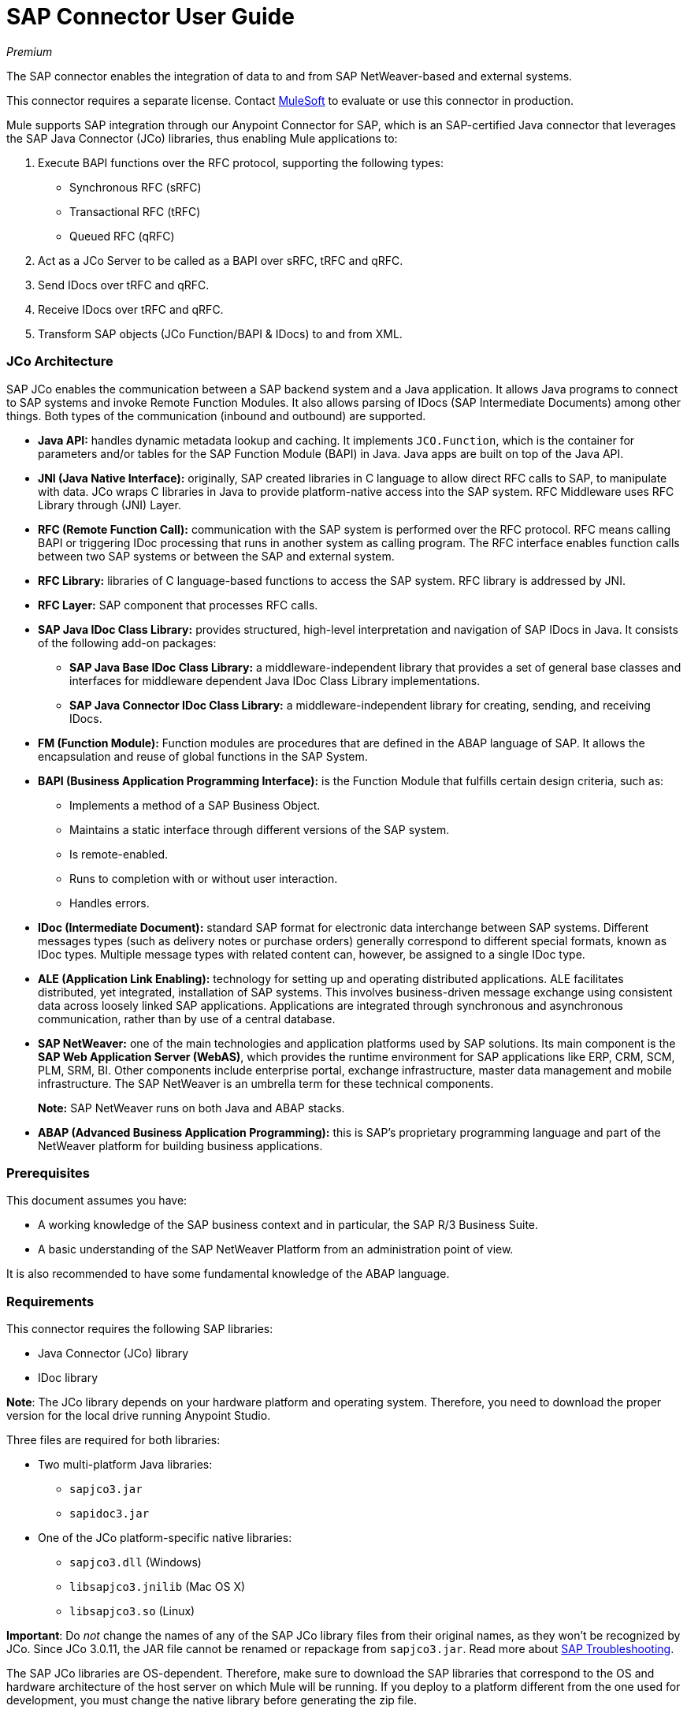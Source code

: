 = SAP Connector User Guide
:keywords: anypoint studio, esb, connector, endpoint, sap
:imagesdir: ./_images

_Premium_

The SAP connector enables the integration of data to and from SAP NetWeaver-based and external systems.

This connector requires a separate license. Contact mailto:sales@mulesoft.com[MuleSoft] to evaluate or use this connector in production.

Mule  supports SAP integration through our Anypoint Connector for SAP, which is an SAP-certified Java connector that leverages the SAP Java Connector (JCo) libraries, thus enabling Mule applications to:

1. Execute BAPI functions over the RFC protocol, supporting the following types:
    * Synchronous RFC (sRFC)
    * Transactional RFC (tRFC)
    * Queued RFC (qRFC)

2. Act as a JCo Server to be called as a BAPI over sRFC, tRFC and qRFC.

3. Send IDocs over tRFC and qRFC.

4. Receive IDocs over tRFC and qRFC.

5. Transform SAP objects (JCo Function/BAPI & IDocs) to and from XML.

=== JCo Architecture

SAP JCo enables the communication between a SAP backend system and a Java application. It allows Java programs to connect to SAP systems and invoke Remote Function Modules. It also allows parsing of IDocs (SAP Intermediate Documents) among other things. Both types of the communication (inbound and outbound) are supported.

*	*Java API:* handles dynamic metadata lookup and caching. It implements `JCO.Function`, which is the container for parameters and/or tables for the SAP Function Module (BAPI) in Java. Java apps are built on top of the Java API.

*	*JNI (Java Native Interface):* originally, SAP created libraries in C language to allow direct RFC calls to SAP, to manipulate with data. JCo wraps C libraries in Java to provide platform-native access into the SAP system. RFC Middleware uses RFC Library through (JNI) Layer.

*   *RFC (Remote Function Call):* communication with the SAP system is performed over the RFC protocol. RFC means calling BAPI or triggering IDoc processing that runs in another system as calling program. The RFC interface enables function calls between two SAP systems or between the SAP and external system.

*	*RFC Library:* libraries of C language-based functions to access the SAP system. RFC library is addressed by JNI.

* *RFC Layer:* SAP component that processes RFC calls.

*	*SAP Java IDoc Class Library:* provides structured, high-level interpretation and navigation of SAP IDocs in Java. It consists of the following add-on packages:
    - *SAP Java Base IDoc Class Library:* a middleware-independent library that provides a set of general base classes and interfaces for middleware dependent Java IDoc Class Library implementations.
    - *SAP Java Connector IDoc Class Library:* a middleware-independent library for creating, sending, and receiving IDocs.

*	*FM (Function Module):* Function modules are procedures that are defined in the ABAP language of SAP. It allows the encapsulation and reuse of global functions in the SAP System.

*	*BAPI (Business Application Programming Interface):* is the Function Module that fulfills certain design criteria, such as:
    - Implements a method of a SAP Business Object.
    - Maintains a static interface through different versions of the SAP system.
    - Is remote-enabled.
    - Runs to completion with or without user interaction.
    - Handles errors.

*	*IDoc (Intermediate Document):* standard SAP format for electronic data interchange between SAP systems. Different messages types (such as delivery notes or purchase orders) generally correspond to different special formats, known as IDoc types. Multiple message types with related content can, however, be assigned to a single IDoc type.

*	*ALE (Application Link Enabling):* technology for setting up and operating distributed applications. ALE facilitates distributed, yet integrated, installation of SAP systems. This involves business-driven message exchange using consistent data across loosely linked SAP applications. Applications are integrated through synchronous and asynchronous communication, rather than by use of a central database.

* *SAP NetWeaver:* one of the main technologies and application platforms used by SAP solutions. Its main component is the *SAP Web Application Server (WebAS)*, which provides the runtime environment for SAP applications like ERP, CRM, SCM, PLM, SRM, BI. Other components include enterprise portal, exchange infrastructure, master data management and mobile infrastructure. The SAP NetWeaver is an umbrella term for these technical components.
+
*Note:* SAP NetWeaver runs on both Java and ABAP stacks.

* *ABAP (Advanced Business Application Programming):* this is SAP's proprietary programming language and part of the NetWeaver platform for building business applications.

[[prerequisites]]
=== Prerequisites

This document assumes you have:

* A working knowledge of the SAP business context and in particular, the SAP R/3 Business Suite.
* A basic understanding of the SAP NetWeaver Platform from an administration point of view.

It is also recommended to have some fundamental knowledge of the ABAP language.

[[requirements]]
=== Requirements

This connector requires the following SAP libraries:

* Java Connector (JCo) library
* IDoc library

*Note*: The JCo library depends on your hardware platform and operating system. Therefore, you need to download the proper version for the local drive running Anypoint Studio.

Three files are required for both libraries:

* Two multi-platform Java libraries:

    - `sapjco3.jar`
    - `sapidoc3.jar`

* One of the JCo platform-specific native libraries:

    - `sapjco3.dll` (Windows)
    - `libsapjco3.jnilib` (Mac OS X)
    - `libsapjco3.so` (Linux)


*Important*: Do _not_ change the names of any of the SAP JCo library files from their original names, as they won’t be recognized by JCo. Since JCo 3.0.11, the JAR file cannot be renamed or repackage from `sapjco3.jar`. Read more about link:/mule-user-guide/v/3.7/sap-connector-troubleshooting[SAP Troubleshooting].

The SAP JCo libraries are OS-dependent. Therefore, make sure to download the SAP libraries that correspond to the OS and hardware architecture of the host server on which Mule will be running. If you deploy to a platform different from the one used for development, you must change the native library before generating  the zip file.

[[dependencies]]
=== Dependencies

Four versions of the SAP connector have been released:

[%header%autowidth.spread]
|===
|SAP Connector Version|Compatible Mule Version
|`1.x`|`3.0 / 3.1 / 3.2`
|`2.0.x`|`3.3 / 3.4`
|`2.1.x`|`3.3 / 3.4`
|`2.2.x`|`3.5 / 3.6 / 3.7`
|===

*Note*: Stateful transactions, involving multiple outbound endpoints, only work from Mule 3.3 and up, by setting the transactional scope. Read more about link:/mule-user-guide/v/3.7/sap-connector-advanced-features#transactions[SAP Transactions].

Every SAP customer/partner has access to the SAP Service Market Place (SMP). Here, you can download both these files as well as the NetWeaver RFC Library and other connectors.

[[compatibility-matrix]]
=== Compatibility Matrix

The SAP connector is compatible with any SAP NetWeaver-based system and supports SAP R/3 systems from release 3.11 and later.

[%header%autowidth.spread]
|===
|SAP Connector Version |JCo Library Version |IDoc Library Version
|`1.x` 2+|`3.0.7 and 3.0.9`
|`2.0.x and 2.1.x` 2+|`3.0.7 and 3.0.9`
|`2.1.2` 2+|`3.0.7 / 3.0.9 / 3.0.10`
|`2.2.2` 2+|`3.0.7 / 3.0.9 / 3.0.10`
|`2.2.3` 2+|`3.0.7 / 3.0.9 / 3.0.10`
|`2.2.5` |`3.0.11 / 3.0.13` |`Up to 3.0.11`
|`2.2.6` |`3.0.11 / 3.0.13` |`Up to 3.0.12`
|`2.2.7` |`3.0.11 / 3.0.13` |`Up to 3.0.12`
|===

*Note*: With the exception of SAP 2.2.5, which is incompatible with IDoc 3.0.12, the rest of the JCo and IDoc libraries displayed in the above matrix have been tested with the connector. Note that there may be other SAP-compatible versions, which are not listed above.

[[install-and-config]]
== Installing and Configuring

The SAP connector comes bundled with Anypoint Studio. Typically, the latest version of Studio comes with the latest version of SAP. If you require another version of the connector in Anypoint Studio or must re-install it, follow the instructions in link:/getting-started/anypoint-exchange#installing-a-connector-from-anypoint-exchange[Installing a Connector from Anypoint Exchange].

[[install]]
=== Installing

The SAP connector needs JCo libraries to operate. The current section explains how to set up Mule ESB so that you can use the SAP connector in your Mule applications.

This procedure assumes that you already have a Mule instance installed on your host machine. If not, follow the instructions for link:/mule-user-guide/v/3.5/downloading-and-starting-mule-esb[Downloading and Starting Mule ESB].

*Note*: Throughout this document, we use `$MULE_HOME` to refer to the directory where Mule is installed.

. Download the SAP JCo and IDoc libraries from the link:https://service.sap.com/connectors[SAP Service Marketplace (SMP)]. To do so, you will need a `SAP User ID` (also called `S-User ID`).
Once you have those libraries, head over to the SAP Java Connector section of the SMP. Files are available at the Tools & Services subsection of the SMP.
+
*Note*: For further details, read the SAP Note: link:https://service.sap.com/sap/support/notes/1077727[SAP JCo 3.0 Release And Support Strategy].

. Make sure that the SAP JARs are available to your Mule application and/or Mule ESB instance. JCo relies on a native library, which requires additional installation steps.

*Note*: If you plan to use SAP as an Inbound Endpoint (i.e. Mule will be called as a BAPI or will receive IDocs), you must perform additional configurations within the services file at the OS level. A detailed explanation of the requirements can be found at link:/mule-user-guide/v/3.7/sap-connector-advanced-features#server-services-configuration[SAP JCo Server Services Configuration].


==== Adding the SAP Connector to the Classpath

Specifying the location of the SAP connector in your system `classpath` enables you to run/debug your project locally and to create custom Java code in your project that uses the classes.

The first time you try to add any of the SAP components to your Mule configuration file, the SAP dependencies that match the version of the project ESB runtime get added automatically. In case there is more than one SAP transport dependency for the ESB runtime configured in the project, then you will be prompted to select the one you want to use.

[.center.text-center]
image:sap-multiple-versions.png[width="scaledwidth="60%",SAP Connector Version]

To add the SAP connector manually to the classpath, complete the following steps:

. Right-click the top of the project in the Package Explorer panel.
. Select *Build Path > Add Libraries ...*
. Select the library type *Anypoint Connectors Dependencies* and click *Next*.
. On the *Extensions Classpath* list, check the SAP extension.

[.center.text-center]
image:sap-add-library.png[sap-add-library]

[[config]]
=== Configuring

To use the SAP connector in your Mule application, you must first configure a global SAP element. Read more about link:/mule-user-guide/v/3.7/global-elements[Global Elements].

[[config-global]]
==== Setting up the Global Configuration

The SAP connector object holds the configuration properties that allow you to connect to the SAP server. When an SAP connector is defined as a *Global Element* all SAP endpoints use its connection parameters; otherwise each SAP endpoint uses its own connection parameters to connect to the SAP server.

To create an SAP connector, complete the following steps:

. Click the *Global Elements* tab below the *Message Flow* canvas.
. Click *Create*, then click the arrow icon to the left of *Connector Configuration*.
. Select *SAP* from the drop-down list of available connectors, then click *OK*.
. In the *Global Elements Properties* pane, enter the required parameters for defining an SAP connection, which your SAP system administrator should supply.

The *SAP Global Element Configuration* allows you to define connection properties as well as to easily add the required SAP dependencies to your project.

For ease of use, the SAP connector only shows the most common properties as connector parameters. To configure a property that is not listed in the Properties panel, consult the <<Extended Properties>> section.

[.center.text-center]
image:sap-global-element.png[SAP Global Element]

The minimum required attributes you must define are:

[%header%autowidth.spread]
|===
|Field |Description
|*Name*| The name of the connector used by the SAP endpoints in your project.
|*DataSense*| Enable (or disable) the DataSense feature by selecting the checkbox.
|*AS Host*| The URL or IP address of the SAP system.
|*User* | Username of an authorized SAP user.
|*Password*| Password credential of an authorized SAP user.
|*SAP System Number*| System number used to connect to the SAP system.
|*SAP Client*| The SAP client ID (usually a number) used to connect to the SAP system.
|*Login Language*| The language to use for the SAP connection. For example, `EN` for English.
|===

An in-depth explanation of these properties can be found in the <<Configurable Properties>> section.

[TIP]
As a best practice, use property placeholder syntax to load the credentials in a more simple and reusable way. Read more about property placeholders at link:/mule-user-guide/v/3.7/configuring-properties[Configuring Properties].

Finally, click the *Test Connection* button to verify that the connection to the SAP instance is "alive". If it is, you should  receive a _Connection Successful_ message.

[.center.text-center]
image:sap-test-connection.png[SAP Test Connection]

[.center.text-center]
image:sap-test-connection-success.png[SAP Test Connection Success]

[[config-libs]]
==== Adding the SAP Libraries

As explained in the <<Requirements>> section, the SAP connector requires the platform-dependent SAP JCo Native library as well as the multi-platform JCo and IDoc libraries.

Perform the following steps for each of the required libraries:

. Click the *Add File* button.
. *Navigate* to the location of the file and select it.
. Make sure a *green tick* appears next to the loaded library.

[.center.text-center]
image:sap-libs-ok.png[SAP Required Dependencies]

The SAP libraries will be automatically added to the project's `classpath`.

*IMPORTANT:* If you are adding the JCo libraries and configuring the classpath manually using a version of SAP JCo later than SAP JCo 3.0.11, the `sapjco3.jar` and the corresponding native library must be in different directories for Datasense to work.

[[config-extended-props]]
==== Extended Properties

To define extended properties for the SAP global connector, complete the following steps:

. Navigate to the *Advanced* tab on the *Global Elements Properties* pane.
. Locate the *Extended Properties* section at the bottom of the window.
. Click the plus icon next to the *Extended Properties* drop-down menu to define additional configuration properties.

[.center.text-center]
image:sap-global-element-advanced.png["scaledwidth="65%", SAP Extended Properties]

You can provide additional configuration properties by defining a *Spring bean* global element representing a *Map* (`java.util.Map`) instance. This can be used to configure SCN (Secure Connections) or advanced pooling capabilities, among other properties.

*Important*: For this to work you must set the property name, as defined by SAP, in your configuration. Check link:/mule-user-guide/v/3.7/sap-connector-advanced-features#jco-extended-properties[SAP JCo Extended Properties] for the complete list of properties.

[[upgrading]]
=== Upgrading from an Older Version

The SAP Connector can be updated via the integrated Update function within Mule Studio.

[[using-the-connector]]
== Using the Connector

[[syntax]]
=== Syntax

*Connector syntax*

[source, xml, linenums]
----
<sap:connector name="SapConnector" jcoClient="${sap.jcoClient}" jcoUser="${sap.jcoUser}"
    jcoPasswd="${sap.jcoPasswd}" jcoLang="${sap.jcoLang}" jcoAsHost="${sap.jcoAsHost}"
    jcoSysnr="${sap.jcoSysnr}" jcoTrace="${sap.jcoTrace}"
    jcoPoolCapacity="${sap.jcoPoolCapacity}" jcoPeakLimit="${sap.jcoPeakLimit}"/>
----

*Endpoint syntax*

[source, xml, linenums]
----
<!-- inbound -->
<sap:inbound-endpoint name="idocServer" type="idoc" rfcType="trfc"
     jcoConnectionCount="5" jcoGwHost="${sap.jcoGwHost}" jcoProgramId="${sap.jcoProgramId}"
     jcoGwService="${sap.jcoGwService}" exchange-pattern="one-way"/>
----

[source, xml, linenums]
----
<!-- outbound -->
<sap:outbound-endpoint name="idocSender" type="idoc" connector-ref="SapConnector"
     exchange-pattern="request-response"/>
----

[[configurable-properties]]
=== Configurable Properties

The `<sap:connector/>` element allows the configuration of JCo connection parameters that can be shared among `<sap:inbound-endpoint/>` and `<sap:outbound-endpoint/>` in the same application.

[[connector-properties]]
==== Connector Properties

[%header,cols="25,20,50,^15"]
|===
|Field | XML Attribute |Description |Default Value
|*Display Name* |`name` |The reference name of the connector used internally by Mule configuration. |
|*User* |`jcoUser` |The username for password-based authentication. |
|*Password* |`jcoPasswd` |The password used for password-based authentication. |
|*SAP Client* |`jcoClient` |The SAP client, which is equally important as the user/pass credentials. This is usually a number. For example, 100. |
|*Login Language* |`jcoLang` |The language to use for login dialogs. If not defined, the default user language is used. |`en`
|*AS Host* |`jcoAsHost` |The SAP application server host (either IP address or server name can be specified). |
|*SAP System Number* |`jcoSysnr` |The SAP system number. |
|*JCo Trace* |`jcoTrace` |Enable/disable RFC trace. |`false`
|*JCo Trace to Mule Log* |`jcoTraceToLog` |If `jcoTraceToLog` is `true` then JCo trace will be redirected to Mule ESB log files. If this attribute is set, it will override the java startup environment property `-Djco.trace_path=<PATH>`. Because of JCo libraries limitations, this attribute has to be configured at class loader level, so if configured it will be applied to all SAP connections at class loader level. `jcoTrace` should be enabled for this parameter to work. |`false`
|*Pool Capacity* |`jcoPoolCapacity` |The maximum number of idle connections kept open by the destination. No connection pooling takes place when the value is 0. |`5`
|*Peak Limit* |`jcoPeakLimit` |The maximum number of active connections that can be created for a destination simultaneously |`10`
|*Extended Properties* |`jcoClientExtendedProperties-ref` |A reference to `java.util.Map` containing additional JCo connection parameters. Additional information and a complete list of parameters can be found link:/mule-user-guide/v/3.7/sap-jco-extended-properties[here]. |
|*Disable Function Template Cache* |`disableFunctionTemplateCache` |A boolean representing whether function templates should be cached or not. Disabling the cache is only recommended for really special cases (for example during development) as disabling will affect performance. Each function (BAPI) call will require two hits to the SAP server. |`false`
|===

[[inbound-endpoint-properties]]
==== Inbound Endpoint Properties

[%header,cols="25,20,50,15"]
|===
|Field |XML Attribute |Description |Default Value
|*Display Name* |`name` |The reference name of the endpoint used internally by Mule configuration. |
|*Exchange Pattern* |`exchange-pattern` |The available options are request-response and one-way. |
|*Address* |`address` |The standard way to provide endpoint properties. | For more information see link:/mule-user-guide/v/3.7/sap-connector-advanced-features#endpoint-address[Endpoint Address]. 
|*Type* |`type` |The type of SAP object this endpoint will process (i.e., *function* or *idoc*). Starting in 2.1.0 *function-metadata* and *idoc-metadata* can be used to retrieve XML structure for a given BAPI or IDoc. |`function`
|*RFC Type* |`rfcType` |The type of RFC the endpoint uses to receive a function or IDoc. The available options are *srfc* (which is *sync* with *no TID handler*), *trfc* and *qrfc* (both of which are *async*, with a *TID handler*). |`srfc`
|*Queue Name* |`queueName` |If the RFC type is `qrfc`, then this is the name of the queue. |
|*Function Name* |`functionName` |If the type is `function` then this is the name of the BAPI function that  executes. When a metadata type is selected then this attribute holds the name of the BAPI or IDoc whose metadata should be retrieved. |
|*XML Version* |`xmlVersion` |When `type` is one of the two metadata types, then this indicates the version of the XML to generate (There are two possible XML versions for functions) |`2`
|*Output XML* |`outputXml` |Whether the endpoint should set the payload to be the XML representation (String) of the SAP Object (Function or IDoc) or the SapObject wrapper itself. Setting this flag to 'true' removes the need for the *SAP Object to XML* transformer. |`false`
|*Gateway Host* |`jcoGwHost` |The gateway host on which the server should be registered.|
|*Gateway Service* |`jcoGwService` |The gateway service, i.e. the port, on which registration is performed.|
|*Program ID* |`jcoProgramId` |The program ID with which the registration is performed.|
|*Connection Count* |`jcoConnectionCount` |The number of connections that should be registered at the gateway. |`2`
|*Pool Capacity* |`jcoPoolCapacity` |The maximum number of idle connections kept open by the destination. No connection pooling takes place when the value is 0. |`5`
|*Peak Limit* |`jcoPeakLimit` |The maximum number of active connections that can be created for a destination simultaneously |`10`
|*TID Store* a| `<sap:default-in-memory-tid-store />`, `<sap:mule-object-store-tid-store-ref/>` | Configuration for the link:/mule-user-guide/v/3.7/sap-connector-advanced-features#tid-handler[TID Handler]. |
|*Extended Server Properties* |`jcoServerExtendedProperties-ref` |A reference to `java.util.Map`, which contains additional JCo connection parameters. If necessary, consult the link:/mule-user-guide/v/3.7/sap-connector-advanced-features#jco-server-properties[complete list of server parameters]. |
|===

[[outbound-endpoint-properties]]
==== Outbound Endpoint Properties

[%header,cols="25,20,50,15"]
|===
|Field |XML Attribute |Description |Default Value
|*Display Name* |`name` |The reference name of the endpoint used internally by Mule configuration. |
|*Exchange Pattern* |`exchange-pattern` |The available options are *request-response* and *one-way*. |
|*Address* |`address` |The standard way to provide endpoint properties. |For more information check link:/mule-user-guide/v/3.7/sap-connector-advanced-features#endpoint-address[Endpoint Address]. 
|*Type* |`type` |The type of SAP object this endpoint will process (i.e., *function* or *idoc*). Starting in 2.1.0 *function-metadata* and *idoc-metadata* can be used to retrieve XML structure for a given BAPI or IDoc. |`function`
|*RFC Type* |`rfcType` |The type of RFC the endpoint uses to receive a function or IDoc. The available options are *srfc* (which is *sync* with *no TID handler*), *trfc* and *qrfc* (both of which are *async*, with a *TID handler*). |`srfc`
|*Queue Name* |`queueName` |If the RFC type is `qrfc`, then this is the name of the queue. |
|*Function Name* |`functionName` |If the type is `function`, then this is the name of the BAPI function that  executes. When a metadata type is selected, this attribute holds the name of the BAPI or IDoc whose metadata should be retrieved. |
|*XML Version* |`xmlVersion` |When `type` is one of the two metadata types, then this indicates the version of the XML to generate (There are two possible XML versions for functions) |`2`
|*Output XML* |`outputXml` |Whether the endpoint should set the payload to be the XML representation (String) of the SAP Object (Function or IDoc) or the SapObject wrapper itself. Setting this flag to 'true' removes the need for the *SAP Object to XML* transformer. |`false`
|*Evaluate Function Response* |`evaluateFunctionResponse` |When the type is `function`, a `true` flag (box checked) indicates that the SAP transport should evaluate the function response and throw an exception when an error occurs in SAP. When this flag is set to `false` (box unchecked), the SAP transport does not throw an exception when an error occurs, and the user is responsible for parsing the function response. |`false`
|*Is BAPI Transaction* |`bapiTransaction` |When checked, either *BAPI_TRANSACTION_COMMIT* or *BAPI_TRANSACTION_ROLLBACK* is called at the end of the transaction, depending on the result of that transaction. |`false`
|*Definition File* |`definitionFile` |The path to the template definition file of either the function to be executed or the IDoc to be sent. |
|*IDoc Version* |`idocVersion` |When the type is `idoc`, this version is used when sending the IDoc. Values for the IDoc version correspond to *IDOC_VERSION_xxxx* constants in `com.sap.conn.idoc.IDocFactory`.|
|*Extended Client Properties* |`jcoClientExtendedProperties-ref` |A reference to `java.util.Map`, which contains additional JCo connection parameters. If necessary, consult the link:/mule-user-guide/v/3.7/sap-connector-advanced-features#jco-client-properties[complete list of client parameters]. |
|===

[[idoc-versions]]
==== IDoc Versions

[%header%autowidth.spread]
|===
|Value |Description
|`0` |`IDOC_VERSION_DEFAULT`
|`2` |`IDOC_VERSION_2`
|`3` |`IDOC_VERSION_3`
|`8` |`IDOC_VERSION_QUEUED`
|===

[[sap-transformers]]
=== SAP Transformers

The SAP endpoints receive and transmit SAP objects, which must be transformed to and from XML within your Mule flow. MuleSoft bundles three SAP transformers specifically designed to handle such transformation:

* SAP Object to XML
* XML to SAP Function (BAPI)
* XML to SAP IDoc

These are available in the *Transformers* group on the Studio Palette. Typing "sap" in the filter input textbox above the palette should display both the SAP Connector and the SAP Transformers:

[.center.text-center]
image:sap-transformers.png[SAP Transformers]

Click and drag the *SAP Object to XML* transformer _after_ an SAP inbound endpoint (or a SAP outbound endpoint if the endpoint is a function and expects a response).

*Note*: With the option to enable DataSense on the SAP endpoint came a new attribute,`outputXml`. The default value, `false`, ensures that the output produced by the endpoint is XML instead of a Java object. However, if you set this value to `true` in order to output a Java Object, avoid the subsequent use of an *SAP Object to XML* transformer.

Click and drag the *XML to SAP Function (BAPI)* or the *XML to SAP IDoc* transformers _before_ your SAP outbound endpoint within your Mule application flow.

*Note*: Since version 2.2.2 of the SAP connector (released with Mule ESB 3.5.0) use of explicit transformers is no longer required. The input to the outbound endpoint can be both the SAP Object created by the *XML to SAP Function (BAPI)* or the *XML to SAP IDoc* as well as any type (String, byte[] or InputStream) that represents the XML document. To avoid using the *SAP Object to XML* you can now use the `outputXML` attribute set to `true` at the endpoint level (works for both inbound and outbound SAP endpoints).


[[xml-definitions]]
=== XML Definitions

All SAP objects (BAPIs and IDocs) can be represented as XML documents for ease of use. IDocs are already XML documents by nature and the schema can be obtained with SAP transaction **WE60**.

The SAP connector bundles <<SAP Transformers>> that convert the XML documents exchanged between the endpoints and SAP into the corresponding SAP objects ready to be handled by the endpoints.

*Note*: With DataSense support, the recommended way to generate the XML definitions is using link:/mule-user-guide/v/3.7/dataweave[DataWeave]. However, if you are using a Mule 3.3 application, see  link:/anypoint-studio/v/5/datamapper-user-guide-and-reference[DataMapper].

For BAPIs, the SAP Connector offers two different proprietary formats: Version 1 and Version 2, the latter being the best option to use with both DataWeave and DataMapper.

*Note*: XML version 2 is available from SAP Connector 2.1.0 onwards.

[[jco-function]]
==== JCo Function

A JCo Function (BAPI) can be represented by the following XML document structure:

* *Import*: Contains input values (arguments) when executing a BAPI/Function.
* *Export*: Contains output values after executing a BAPI/function.
* *Changing*: Contains changing values that can be sent and/or received when executing BAPIs/functions.
* *Tables*: Contains tables whose values can be used for input and output.
* *Exceptions*: When retrieving the BAPI metadata, contains all the exceptions the BAPI can throw. When sending the response back to SAP in the inbound endpoint, if an ABAP exception should be return, then it should be sent in an *exception* element child of this one.

==== BAPI XML Structure

[source, xml, linenums]
----
<?xml version="1.0" encoding="UTF-8"?>
<jco name="BAPI_NAME" version="1.0">
    <import>
        <!-- Fields / Structures / Tables -->
    </import>
    <export>
        <!-- Fields / Structures / Tables -->
    </export>
    <changing>
        <!-- Fields / Structures / Tables -->
    </changing>
    <tables>
        <!-- Tables -->
    </tables>
    <exceptions>
        <exception/>
    </exceptions>
</jco>
----

Each of the main records (import, export and changing) support fields, structures and/or tables:

* *Structure*: Contains fields, tables and/or inner structures
* *Table*: Contains a list of rows
* *Table Row*: Contains fields, structures and/or inner tables
* *Field*: Is the element that contains an actual value

Fields, which are the only attribute that holds values, allow since version 1.4.1 and 2.1.0 a special attribute name trim which holds a boolean value indicating whether the value of the field should be trimmed (remove leading and trailing space characters) or not. The default behavior is to trim the value (`trim="true"`).

[source, xml, linenums]
----
<jco name="BAPI_NAME" version="1.0">
    <import>
        <field name="ATTR-1">   VAL-1 </value> <!-- Trims ==> "VAL-1" -->
        <field name="ATTR-2" trim="false">  VAL-2  </value> <!-- No trim ==> "  VAL-2  " -->
        <field name="ATTR-3" trim="true"> VAL-3</value> <!-- Trims  ==> "VAL-3" -->
    </import>
    ...
</jco>
----

*Note*: The trim attribute is valid in all XML versions. The example above uses XML version 1.

Exceptions are represented the same way in all XML versions as well. The result of a metadata retrieval method shows a list of exceptions a function module (BAPI) can throw is shown.

[source, xml, linenums]
----
<jco>
    ...
    <exceptions>
        <exception key="EXCEPTION_1" messageClass="" messageNumber="" messageType="">Message 1</exception>
        <exception key="EXCEPTION_2" messageClass="" messageNumber="" messageType="">Message 2</exception>
        <exception key="EXCEPTION_3" messageClass="" messageNumber="" messageType="">Message 3</exception>
        <exception key="EXCEPTION_4" messageClass="" messageNumber="" messageType="">Message 4</exception>
    </exceptions>
</jco>
----

The exception element is also used when an ABAP exception needs to be returned to SAP by the inbound endpoint. In this case _only one_ exception should be present. If more than one exception is returned, then the first one will be thrown and the rest will be ignored.

There are two constructors for the ABAP exception and the XML varies depending on which one you want to call:

* `new AbapException(String key, String message)`
+
[source, xml, linenums]
----
<jco>
    ...
    <exceptions>
        <exception key="EXCEPTION_1">Message 1</exception>
    </exceptions>
</jco>
----

* `new AbapException(String key, String messageClass, char messageType, String messageNumber, String[] messageParameters)`
+
[source, xml, linenums]
----
<jco>
    ...
    <exceptions>
        <exception key="EXCEPTION_2" messageClass="THE_MESSAGE_CLASS" messageNumber="1000" messageType="E">
            <param>Param 1</param>
            <param>Param 2</param>
            <!-- Max 4 params -->
        </exception>
    </exceptions>
</jco>
----

=== Retrieving the XML Template for a Function Module

You can use the SAP outbound endpoint with type `function-metadata` to retrieve the XML template for a given function module (BAPI):
[source, xml, linenums]
----
<mule ...>
   <flow name="retrieveMetadata">
        <!-- inbound endpoint -->
        <sap:outbound-endpoint type="function-metadata" functionName="#[payload.bapiName]" xmlVersion="1"/>
        <sap:object-to-xml/>
   </flow>
</mule>
----
With `functionName` holding a Mule Expression (MEL), which will return the name of the function module.


[[xml-version-1]]
==== XML Version 1

This is the default version for the BAPI XML representation SAP connector prior to version 2.1.0.

Each element (field, structure, table) is represented by an XML tag that holds a name and a value.

==== BAPI Request (v1)

[source, xml, linenums]
----
<?xml version="1.0" encoding="UTF-8"?>
<jco name="BAPI_PO_CREATE1" version="1.0">
  <import>
    <structure name="POHEADER">
      <field name="COMP_CODE">2100</field>
      <field name="DOC_TYPE">NB</field>
      <field name="VENDOR">0000002101</field>
      <field name="PURCH_ORG">2100</field>
      <field name="PUR_GROUP">002</field>
    </structure>
    <structure name="POHEADERX">
      <field name="DOC_TYPE">X</field>
      <field name="VENDOR">X</field>
      <field name="PURCH_ORG">X</field>
      <field name="PUR_GROUP">X</field>
      <field name="COMP_CODE">X</field>
    </structure>
  </import>
  <tables>
    <table name="POITEM">
      <row id="0">
        <field name="NET_PRICE">20</field>
        <field name="PLANT">2100</field>
        <field name="MATERIAL">SBSTO01</field>
        <field name="PO_ITEM">00010</field>
        <field name="QUANTITY">10.000</field>
      </row>
    </table>
    <table name="POITEMX">
      <row id="0">
        <field name="PO_ITEMX">X</field>
        <field name="MATERIAL">X</field>
        <field name="QUANTITY">X</field>
        <field name="PLANT">X</field>
        <field name="PO_ITEM">00010</field>
        <field name="NET_PRICE">X</field>
      </row>
    </table>
    <table name="POSCHEDULE">
      <row id="0">
        <field name="QUANTITY">10.000</field>
        <field name="DELIVERY_DATE">27.06.2011</field>
        <field name="SCHED_LINE">0001</field>
        <field name="PO_ITEM">00010</field>
      </row>
    </table>
    <table name="POSCHEDULEX">
      <row id="0">
        <field name="PO_ITEM">00010</field>
        <field name="QUANTITY">X</field>
        <field name="DELIVERY_DATE">X</field>
        <field name="SCHED_LINEX">X</field>
        <field name="PO_ITEMX">X</field>
        <field name="SCHED_LINE">0001</field>
      </row>
    </table>
  </tables>
</jco>
----

==== BAPI Response (v1)

[source, xml, linenums]
----
<?xml version="1.0" encoding="UTF-8" standalone="no"?>
<jco name="Z_MULE_EXAMPLE">
  <import>
    ...
  </import>
  <export>
    <structure name="RETURN">
      <field name="ID"></field>
      <field name="NUMBER"></field>
      <field name="MESSAGE"></field>
      <field name="LOG_NO"></field>
      <field name="LOG_MSG_NO"></field>
      <field name="MESSAGE_V1"></field>
      <field name="MESSAGE_V2"></field>
      <field name="MESSAGE_V3"></field>
      <field name="MESSAGE_V4"></field>
      <field name="PARAMETER"></field>
      <field name="ROW"></field>
      <field name="FIELD"></field>
      <field name="SYSTEM"></field>
    </structure>
  </export>
</jco>
----

*Return Types*

[cols="^10,20",width=80%]
|===
| *A*| Abort
| *S*| Success
| *E*| Error
| *W*| Warning
| *I*| Information
|===

[WARNING]
====
If `evaluateFunctionResponse` is set to `true`, then the SAP outbound endpoint will throw an exception when the return type is `A`, `E`, or exceptions are present.
====

[[xml-version-2]]
==== XML Version 2

This XML version was added to provide a better option for the link:/anypoint-studio/v/5/datamapper-user-guide-and-reference[Anypoint DataMapper] tool. It has the same general structure as the XML version 1, but the name of the XML element is the actual name of the field, structure or table and the type is provided as an attribute.

[NOTE]
This is the default version since SAP connector version 2.1.0.

==== BAPI Request (v2)

[source, xml, linenums]
----
<?xml version="1.0" encoding="UTF-8"?>
<BAPI_PO_CREATE1 version="1.0">
  <import>
    <POHEADER type="structure">
      <COMP_CODE type="field">2100</COMP_CODE>
      <DOC_TYPE type="field">NB</DOC_TYPE>
      <VENDOR type="field">0000002101</VENDOR>
      <PURCH_ORG type="field">2100</PURCH_ORG>
      <PUR_GROUP type="field">002</PUR_GROUP>
    </POHEADER>
    <POHEADERX type="structure">
      <DOC_TYPE type="field">X</DOC_TYPE>
      <VENDOR type="field">X</VENDOR>
      <PURCH_ORG type="field">X</PURCH>
      <PUR_GROUP type="field">X</PUR_GROUP>
      <COMP_CODE type="field">X</COMP_CODE>
    </POHEADERX>
  </import>
  <tables>
    <POITEM type="table">
      <row id="0">
        <NET_PRICE type="field">20</NET_PRICE>
        <PLANT type="field">2100</PLANT>
        <MATERIAL type="field">SBSTO01</MATERIAL>
        <PO_ITEM type="field">00010</PO_ITEM>
        <QUANTITY type="field">10.000</QUANTITY>
      </row>
    </POITEM>
    <POITEMX type="table">
      <row id="0">
        <PO_ITEMX type="field">X</PO_ITEMX>
        <MATERIAL type="field">X</MATERIAL>
        <QUANTITY type="field">X</QUANTITY>
        <PLANT type="field">X</PLANT>
        <PO_ITEM type="field">00010</PO_ITEM>
        <NET_PRICE type="field">X</NET_PRICE>
      </row>
    </POITEMX>
    <POSCHEDULE type="table">
      <row id="0">
        <QUANTITY type="field">10.000</QUANTITY>
        <DELIVERY_DATE type="field">27.06.2011</DELIVERY_DATE>
        <SCHED_LINE type="field">0001</SCHED_LINE>
        <PO_ITEM type="field">00010</PO_ITEM>
      </row>
    </POSCHEDULE>
    <POSCHEDULEX type="table">
      <row id="0">
        <PO_ITEM type="field">00010</PO_ITEM>
        <QUANTITY type="field">X</QUANTITY>
        <DELIVERY_DATE type="field">X</DELIVERY_DATE>
        <SCHED_LINEX type="field">X</SCHED_LINEX>
        <PO_ITEMX type="field">X</PO_ITEMX>
        <SCHED_LINE type="field">0001</SCHED_LINE>
      </row>
    </POSCHEDULEX>
  </tables>
</Z_BAPI_MULE_EXAMPLE>
----

==== BAPI Response (v2)

[source, xml, linenums]
----
<?xml version="1.0" encoding="UTF-8" standalone="no"?>
<Z_BAPI_MULE_EXAMPLE version="1.0">
  <import>
    ...
  </import>
  <export>
    <RETURN type="structure">
      <ID type="field"></ID>
      <NUMBER type="field"></NUMBER>
      <MESSAGE type="field"></MESSAGE>
      <LOG_NO type="field"></LOG_NO>
      <LOG_MSG_NO type="field"></LOG_MSG_NO>
      <MESSAGE_V1 type="field"></MESSAGE_V1>
      <MESSAGE_V2 type="field"></MESSAGE_V2>
      <MESSAGE_V3 type="field"></MESSAGE_V3>
      <MESSAGE_V4 type="field"></MESSAGE_V4>
      <PARAMETER type="field"></PARAMETER>
      <ROW type="field"></ROW>
      <FIELD type="field"></FIELD>
      <SYSTEM type="field"></SYSTEM>
    </RETURN>
  </export>
</Z_BAPI_MULE_EXAMPLE>
----

[[idoc-document]]
==== IDoc Document / Document List

IDocs are XML documents defined by SAP. You can download their definition from your SAP server using the SAP UI.

[source, xml, linenums]
----
<?xml version="1.0"?>
<ORDERS05>
    <IDOC BEGIN="1">
        <EDI_DC40 SEGMENT="1">
            <TABNAM>EDI_DC40</TABNAM>
            <MANDT>100</MANDT>
            <DOCNUM>0000000000237015</DOCNUM>
            <DOCREL>700</DOCREL>
            <STATUS>30</STATUS>
            <DIRECT>1</DIRECT>
            <OUTMOD>2</OUTMOD>
            <IDOCTYP>ORDERS05</IDOCTYP>
            <MESTYP>ORDERS</MESTYP>
            <STDMES>ORDERS</STDMES>
            <SNDPOR>SAPB60</SNDPOR>
            <SNDPRT>LS</SNDPRT>
            <SNDPRN>B60CLNT100</SNDPRN>
            <RCVPOR>MULE_REV</RCVPOR>
            <RCVPRT>LS</RCVPRT>
            <RCVPRN>MULESYS</RCVPRN>
            <CREDAT>20110714</CREDAT>
            <CRETIM>001936</CRETIM>
            <SERIAL>20101221112747</SERIAL>
        </EDI_DC40>
        <E1EDK01 SEGMENT="1">
            <ACTION>004</ACTION>
            <CURCY>USD</CURCY>
            <WKURS>1.06383</WKURS>
            <ZTERM>0001</ZTERM>
            <BELNR>0000000531</BELNR>
            <VSART>01</VSART>
            <VSART_BEZ>standard</VSART_BEZ>
            <RECIPNT_NO>C02199</RECIPNT_NO>
            <KZAZU>X</KZAZU>
            <WKURS_M>0.94000</WKURS_M>
        </E1EDK01>

        ...

        <E1EDS01 SEGMENT="1">
            <SUMID>002</SUMID>
            <SUMME>1470.485</SUMME>
            <SUNIT>USD</SUNIT>
        </E1EDS01>
    </IDOC>
</ORDERS05>
----

[[use-cases-and-demos]]
=== Use Cases and Demos

Generally speaking, there are two main scenarios in which to use the SAP Connector within a Mule application:

* *Inbound scenario:* the connector receives IDoc or BAPI data from a SAP system into your Mule application. To use the connector in this mode, you must place a SAP Endpoint element into your flow and configure it by setting either the type `IDoc` (to receive data in SAP IDoc format) or `Function / BAPI` (to receive data from BAPI).

* *Outbound scenario:* the connector pushes data into the SAP instance by executing a BAPI or sending IDocs over RFC. To use the connector in this mode, simply place the SAP Endpoint into your flow at any position after an Inbound Endpoint.

Four basic examples for integrating SAP systems are listed below.

[NOTE]
Note that some settings may vary in your SAP instance depending on how it has been customized. Values used in these demo scenarios are based on SAP ERP IDES (International Demonstration and Education System), which is a pre-configured system that covers the most common SAP deployment modules and scenarios.

== Inbound Uses and Demos
[[inbound-scenario-idoc]]

=== 1. Inbound Scenario (IDoc)

Uses a SAP inbound endpoint that acts as an IDoc server. The JCo server needs to register against the SAP instance. For this reason, it requires both client and server configuration attributes. This example receives data in SAP IDoc format.

[.center.text-center]
image:sap-inbound-idoc-flow.png[SAP Inbound IDoc Flow]

[tabs]
------
[tab,title="Studio Visual Editor"]
....
. Drag and drop the SAP Connector from the connector palette to the beginning of your flow.
. Double-click the SAP icon to open the *Endpoint Properties* pane and configure the following properties:
+
[%header%autowidth.spread]
|===
|Field | XML Attribute |Value
|*Display Name* |`doc:name` |`SAP`
|*Exchange Pattern* |`exchange-pattern` |`request-response`
|*Connector Configuration* |`connector-ref` |`SapConnector`
|*Type* |`type` |`IDoc`
|*Object Name* |`functionName` |`e.g. MATMAS05`
|*RFC Type* |`rfcType` |`Transactional RFC (tRFC)`
|*XML Version* |`xmlVersion`| `Version 2`
|*Output XML* |`outputXml` |`enabled (checked)`
|*Gateway Host* |`jcoGwHost` |`${sap.jcoGwHost}`
|*Gateway Service* |`jcoGwService` |`${sap.jcoGwService}`
|*Program ID* |`jcoProgramId` |`${sap.jcoProgramId}`
|*Connection Count* |`jcoConnectionCount` |`${sap.jcoConnectionCount}`
|===
+
image:sap-inbound-idoc-settings.png[SAP Inbound IDoc Settings]

. Add a Logger component at the end of the flow to display the result data.
....
[tab,title="XML Editor"]
....
==== Endpoint XML Definition
[source,xml,linenums]
----
<sap:inbound-endpoint connector-ref="SapConnector"
        exchange-pattern="request-response"
        type="idoc"
        functionName="MATMAS05"
        rfcType="trfc"
        xmlVersion="2"
        outputXml="true"
        jcoGwHost="${sap.jcoGwHost}"
        jcoGwService="${sap.jcoGwService}"
        jcoProgramId="${sap.jcoProgramId}"
        jcoConnectionCount="${sap.jcoConnectionCount}"
        doc:name="SAP"/>
----


....
------

*Note*: The complete XML code for this demo flow can be found in <<Example Code, Example Code>> along with the other example flows.

==== Run Time
. Deploy the Mule application.
. Log in to your SAPGUI desktop application.
. Post an IDoc example from the SAP instance. SAP transaction code `BD10` can be used for this purpose.
+
image:sap-inbound-idoc-sapgui.png[SAP Inbound IDoc Runtime SAPGUI]

. The IDoc data is displayed in Studio's Console.
+
image:sap-inbound-idoc-console.png[SAP Inbound IDoc Runtime Console]

---

[[inbound-scenario-bapi]]
=== 2. Inbound Scenario (BAPI)

Uses a SAP inbound endpoint that acts as an BAPI server. The JCo server needs to register against the SAP instance. For this reason, it requires both client and server configuration attributes.

[.center.text-center]
image:sap-inbound-bapi-flow.png[SAP Inbound BAPI Flow]

[tabs]
------
[tab,title="Studio Visual Editor"]
....

. Drag and drop a HTTP Endpoint from the connector palette to the beginning of your flow.
. Place the SAP Connector element next to it.
. Double-click the SAP icon to open the *Endpoint Properties* pane and configure the following properties:
+
[%header%autowidth.spread]
|===
|Field | XML Attribute |Value
|*Display Name* |`doc:name` |`SAP`
|*Exchange Pattern* |`exchange-pattern` |`request-response`
|*Connector Configuration* |`connector-ref` |`SapConnector`
|*Type* |`type` |`Function / BAPI`
|*Object Name* |`functionName` |`e.g. BAPI_USER_GETLIST`
|*RFC Type* |`rfcType` |`Transactional RFC (tRFC)`
|*XML Version* |`xmlVersion`| `Version 2`
|*Output XML* |`outputXml` |`enabled (checked)`
|*Gateway Host* |`jcoGwHost` |`${sap.jcoGwHost}`
|*Gateway Service* |`jcoGwService` |`${sap.jcoGwService}`
|*Program ID* |`jcoProgramId` |`${sap.jcoProgramId}`
|*Connection Count* |`jcoConnectionCount` |`${sap.jcoConnectionCount}`
|===
+
image:sap-inbound-bapi-settings.png[SAP Inbound BAPI Settings]

. Add a Logger component at the end of the flow to display the BAPI response in the web browser.
....
[tab,title="XML Editor"]
....
==== Endpoint XML Definition

[source,xml,linenums]
----
<sap:inbound-endpoint connector-ref="SapConnector"
        exchange-pattern="request-response"
        type="function"
        functionName="STFC_CONNECTION"
        rfcType="trfc"
        xmlVersion="2"
        outputXml="true"
        jcoConnectionCount="${sap.jcoConnectionCount}"
        jcoGwHost="${sap.jcoGwHost}"
        jcoGwService="${sap.jcoGwService}"
        jcoProgramId="${sap.jcoProgramId}"
        doc:name="SAP" />
----

....
------

[NOTE]
The complete XML code for this demo flow can be found in <<Example Code, Example Code>> along with the other example flows.

==== Run Time
. Deploy the Mule application.
. Login to your SAPGUI desktop application.
. Execute a custom ABAP program that triggers a BAPI. In this example, we called the program `Z_MULE_TEST_TRFC` with transaction code `SA38`. This triggered the standard function `STFC_CONNECTION`.
+
image:sap-inbound-bapi-sapgui.png[SAP Inbound BAPI Runtime SAPGUI]

. The BAPI data is displayed in Studio's Console.
+
image:sap-inbound-bapi-console.png[SAP Inbound BAPI Runtime Console]
+
This is the structure of the BAPI XML:
+
[source,xml,linenums]
----
<?xml version="1.0" encoding="UTF-8"?>
<STFC_CONNECTION>
    <import>
        <REQUTEXT>TESTING TRFC</REQUTEXT>
    </import>
    <export>
        <ECHOTEXT type="field"></ECHOTEXT>
        <RESPTEXT type="field"></RESPTEXT>
    </export>
</STFC_CONNECTION>
----

== Outbound Use Cases and Demos
[[outbound-scenario-idoc]]
=== 3. Outbound Scenario (IDoc)

Uses a SAP outbound endpoint to send data to a SAP system, receive it in SAP IDoc format by SAP and get it processed by a SAP application.

[.center.text-center]
image:sap-outbound-idoc-flow.png[SAP Outbound IDoc Flow]

[tabs]
------
[tab,title="Studio Visual Editor"]
....
. Drag and drop a HTTP Endpoint from the connector palette to the beginning of your flow.
. Next to it, place the SAP Connector element.
. Double-click the SAP icon to open the *Endpoint Properties* pane and configure the following properties:
+
[%header%autowidth.spread]
|===
|Field | XML Attribute |Value
|*Display Name* |`doc:name` |`SAP`
|*Exchange Pattern* |`exchange-pattern` |`request-response`
|*Connector Configuration* |`connector-ref` |`SapConnector`
|*Type* |`type` |`IDoc`
|*Object Name* |`functionName` |e.g. `DEBMAS01`
|*RFC Type* |`rfcType` |`Synchronous RFC (sRFC)`
|*XML Version* |`xmlVersion`| `Version 2`
|*Output XML* |`outputXml` |`enabled (checked)`
|===
+
image:sap-outbound-idoc-settings.png[SAP Outbound IDoc Settings]

. Place a DataWeave component between the HTTP and SAP endpoints to build the IDoc. Since the IDoc is a nested structure, DataWeave may not display all fields, as in this example:
+
[source, code, linenums]
----
%dw 1.0
%output application/xml
---
{
    DEBMAS01: {
        IDOC: {
        }
    }
}
----
+

.. To add the missing fields, click on the scaffold icon (second on the toolbar). You will be prompted to select the fields you want.
+
image:sap-outbound-idoc-dw1.png[SAP Outbound IDoc DataWeave Empty]
+
[NOTE]
.. For IDocs, always check the items `@BEGIN` and `@SEGMENT` in order to properly build the final XML.
+
image:sap-outbound-idoc-dw2.png["scaledwidth="60%",SAP Outbound IDoc DataWeave Scaffolding]
+
.. Then, set the values of the required fields.
+
image:sap-outbound-idoc-dw3.png[SAP Outbound IDoc DataWeave Complete]
+
.. The resulting XML should look like the following:
+
[source,xml,linenums]
<?xml version="1.0" encoding="UTF-8"?>
<DEBMAS01>
  <IDOC BEGIN="1">
    <EDI_DC40 SEGMENT="1">
      <TABNAM>EDI_DC40</TABNAM>
      <DIRECT>2</DIRECT>
      <IDOCTYP>DEBMAS01</IDOCTYP>
      <MESTYP>DEBMAS</MESTYP>
      <SNDPOR>MULESOFT</SNDPOR>
      <SNDPRT>LS</SNDPRT>
      <SNDPRN>MULESOFT</SNDPRN>
      <RCVPOR>MULESOFT</RCVPOR>
      <RCVPRT>LS</RCVPRT>
      <RCVPRN>MULESOFT</RCVPRN>
    </EDI_DC40>
    <E1KNA1M SEGMENT="1">
      <MSGFN>005</MSGFN>
      <KUNNR>0000099500</KUNNR>
      <KTOKD>ZAG2</KTOKD>
      <LAND1>SK</LAND1>
      <NAME1>MuleSoft 99003 2nd</NAME1>
      <SPRAS>E</SPRAS>
      <SPRAS_ISO>EN</SPRAS_ISO>
    </E1KNA1M>
  </IDOC>
</DEBMAS01>

. Add a Logger component to display the outcome of the processed IDoc.
....
[tab,title="XML Editor"]
....
==== Endpoint XML Definition
[source,xml,linenums]
----
<sap:outbound-endpoint connector-ref="SapConnector"
        exchange-pattern="request-response"
        type="idoc"
        functionName="DEBMAS01"
        rfcType="srfc"
        xmlVersion="2"
        outputXml="true"
        doc:name="SAP"/>
----

....
------

[NOTE]
The complete XML code for this demo flow can be found in <<Example Code, Example Code>> along with the other example flows.

==== Run Time

. Deploy the Mule application.
. Hit the URL specified in the HTTP Endpoint (e.g. http://localhost:8081) to trigger the shipping of the IDoc from the Mule application to the SAP instance to be processed.
+
image:sap-outbound-idoc-console.png[SAP Outbound IDoc Console]

---

[[outbound-scenario-bapi]]
=== 4. Outbound Scenario (BAPI)

Uses the SAP outbound endpoint to send data from a Mule application to SAP where the data will be processed by a BAPI function.

[.center.text-center]
image:sap-outbound-bapi-flow.png[SAP Outbound BAPI Flow]

[tabs]
------
[tab,title="Studio Visual Editor"]
....
. Drag and drop a HTTP Endpoint from the connector palette to the beginning of your flow.
. Next to it, place the SAP Connector element.
. Double-click the SAP icon to open the *Endpoint Properties* pane and configure the following properties:
+
[%header%autowidth.spread]
|===
|Field | XML Attribute |Value
|*Display Name* |`doc:name` |`SAP`
|*Exchange Pattern* |`exchange-pattern` |`request-response`
|*Connector Configuration* |`connector-ref` |`SapConnector`
|*Type* |*type* |`Function / BAPI`
|*Object Name* |`functionName` |`e.g. BAPI_USER_GETLIST`
|*RFC Type* |`rfcType` |`Synchronous RFC (sRFC)`
|*XML Version* |`xmlVersion`| `Version 2`
|*Output XML* |`outputXml` |`enabled (checked)`
|===
+
image:sap-outbound-bapi-settings.png[SAP Outbound BAPI Settings]

. Place a DataWeave component between the HTTP and SAP endpoints. Since the IDoc is a nested structure, DataWeave may not display all fields, as in this example:
+
[source, text]
----
%dw 1.0
%output application/xml
---
{
    "BAPI_USER_GETLIST": {
        import: {
        },
        export: {
        },
        tables: {
        }
    }
}
----
+

.. To add the missing fields, click on the scaffold icon (second on the toolbar). You will be prompted to select the fields you want.
+
[.center.text-center]
image:sap-outbound-bapi-dw1.png[SAP Outbound BAPI DataWeave Empty]
+
[.center.text-center]
image:sap-outbound-bapi-dw2.png["scaledwidth="60%",SAP Outbound BAPI DataWeave Scaffolding]
+
.. Then, set the values of the required fields.
+
image:sap-outbound-bapi-dw3.png[SAP Outbound BAPI DataWeave Complete]
+
.. The resulting XML should look like the following:
+
[source,xml,linenums]
<?xml version="1.0" encoding="UTF-8"?>
<BAPI_USER_GETLIST>
    <import>
        <MAX_ROWS>5</MAX_ROWS>
        <WITH_USERNAME/>
    </import>
</BAPI_USER_GETLIST>

. Add a Logger component at the end of the flow to display the results obtained by the BAPI in a web browser.
....
[tab,title="XML Editor"]
....
==== Endpoint XML Definition
[source,xml,linenums]
----
<sap:outbound-endpoint connector-ref="SapConnector"
        exchange-pattern="request-response"
        type="function"
        functionName="BAPI_USER_GETLIST"
        rfcType="srfc"
        xmlVersion="2"
        outputXml="true"
        doc:name="SAP"/>
----

....
------

*Note*: The complete XML code for this demo flow can be found in <<Example Code, Example Code>> along with the other example flows.

==== Run Time

. Deploy the Mule application.
. Hit the URL specified in the HTTP Endpoint (e.g. http://localhost:8081) to trigger the BAPI. You should get a XML containing a list of five existing users.
+
image:sap-outbound-bapi-console.png[SAP Outbound BAPI Console]

[[best-practices]]
== Best Practices

Read the following sections on best practices for designing and configuring your applications that use the SAP Connector.

=== Keep this Order

To get the most out of what the SAP Connector has to offer, design-time best practice indicates that you should build an application in this particular order:

1. Configure the connector.
2. Test the connection.
3. Initiate DataSense metadata extraction.
4. Build the rest of your flow.
5. Add and configure DataMapper | DataWeave.

=== Use DataSense

If you intend to employ an SAP endpoint in conjunction with a link:/anypoint-studio/v/5/datamapper-user-guide-and-reference[DataMapper] or link:/mule-user-guide/v/3.7/dataweave-reference-documentation[DataWeave] transformer to map and transform data, you can make use of Anypoint Studio's link:/anypoint-studio/v/5/datasense[DataSense] functionality.

. Follow the detailed link:/anypoint-studio/v/5/datasense[DataSense] instructions to drop the endpoint into your flow, then link:/anypoint-studio/v/5/testing-connections[test the connection] to SAP using the SAP Connector. 
. In your flow, define the *Object Name* in the endpoint which should be the complete name of the BAPI or IDoc. You can also follow the instructions in the following section to find the BAPI or IDoc.
. For a more DataMapper-friendly experience, use the *XML Version* selector to select `XML Version 2` `(DataMapper)`. `XML Version 1` is functional, but the mapping experience is inferior to that available with version 2. 
. Drop a *DataMapper* into your flow, before or after the SAP endpoint, then click the DataMapper transformer to display the DataMapper properties editor. Having collected metadata from SAP, Mule automatically prescribes the input or output (relative to the position of the SAP endpoint to DataMapper) to use in mapping and transforming data.
. Define specific mappings to or from SAP, then save your flow.

=== Share JCo Dependencies Between Several Applications

Follow the instructions provided by SAP to install the JCo libraries, but remember that certain JAR files must be located in your application `CLASSPATH`, and the dynamic link library (`dll/so/jnilib`) must reside in your `LD_LIBRARY_PATH`.

The connector and JCo JAR files must be in your application `CLASSPATH` and share the same directory:

* `mule-transport-sap-\{version}.jar`
* `sapjco-3.0.x.jar`
* `sapidoc-3.0.x.jar`

If you're going to deploy multiple applications to the same server, it makes sense to keep all of these JARs in a single folder rather than having them repeated for each app. Mule does not support this out of the box, but there's a workaround for that.

For the SAP connector, MuleSoft recommends storing the JARs in the following directories:

* `$MULE_HOME/lib/user`
* `$MULE_HOME/lib/native`

By placing the libraries in those, you will share them among all applications running within the same Mule ESB instance. As SAP JCo configuration is a singleton, if you go this way, then all your applications will share the same configuration, including the JCo destination repository.

For this setup to work, you must also manually configure the `wrapper.conf` file to add support for the `$MULE_HOME/lib/user` & `$MULE_HOME/lib/native` directories.

What you did so far is enough to run this in a Mule ESB Standalone instance, however to make this run properly in the Anypoint Studio runtime and be able to test your app while developing it, you must do the following:

* add the following command line argument to the JRE Default VM Arguments `-Djava.library.path=PATH`. This will handle the native library
* modify your POM to include the `<scope>provided</scope>` for supporting the file `mule-transport-sap-{version}.jar`

=== About the Application CLASSPATH

Your application lib directory is automatically enabled to support dynamic libraries. If you are not including them there, then you also need to tell Mule ESB where the SAP JCo dynamic linked library resides. To accomplish this, you can do either of the following:

* Configure the `LD_LIBRARY_PATH` environment variable.
* Configure the Mule ESB wrapper configuration file `$MULE_HOME/conf/wrapper.conf` by adding the line `wrapper.java.library.path.{N}=PATH/TO/SAP-JCO/LIB-DIR`.

Do _not_ combine both strategies, such as putting JCo libraries in the Mule instance shared lib directory, (e. g. `$MULE_HOME/lib/user`) and the SAP connector library inside your application (e. g. `$MULE_HOME/apps/YOUR_APP/lib`). This will cause classloader issues since JCo libraries hold configuration in static fields (singletons).

[[tips]]
=== Finding the SAP object

Since the release of Mule Runtime 3.5.0 and SAP Connector 2.2.2, Studio allows searching for BAPIs or IDocs.

. Double-click the SAP endpoint to open the properties editor.
+
[.center.text-center]
image:sap-tip-object-settings.png["scaledwidth="70%",SAP Object Settings]
+
. Specify the SAP object *Type* to search.
. Click the *Select...* button to open the *SAP Function search* wizard.
+
[.center.text-center]
image:sap-tip-object-search.png["scaledwidth="70%",SAP Object Search]
+
. Type a valid filter (at least one character should be typed in). You can use the wildcard `'*'` to search for all BAPIs/IDocs that "begin with" that function name.
. Once results are displayed, you can right-click each row to export the XML or XSD representation of the BAPI (XML version 1 or 2) or IDoc. When a row in the result is selected, you can then press the *Select* button to set the value of the *Object Name*.
+
[.center.text-center]
image:sap-tip-object-export.png["scaledwidth="70%",SAP Object Export]
. Additionally, you can click the *Details...* button (next to the *Object Name*) to display the XML structure and XSD definition for that particular BAPI or IDoc. And, eventually, you can export those definitions by clicking the *Export...* option.
+
[.center.text-center]
image:sap-tip-object-details.png["scaledwidth="70%",SAP Object Details]

[[example-code]]
== Example Code

[source,xml,linesnum]
----
<?xml version="1.0" encoding="UTF-8"?>
<mule xmlns:context="http://www.springframework.org/schema/context" xmlns:dw="http://www.mulesoft.org/schema/mule/ee/dw" xmlns:http="http://www.mulesoft.org/schema/mule/http" xmlns:tracking="http://www.mulesoft.org/schema/mule/ee/tracking" xmlns:sap="http://www.mulesoft.org/schema/mule/sap" xmlns="http://www.mulesoft.org/schema/mule/core" xmlns:doc="http://www.mulesoft.org/schema/mule/documentation"
    xmlns:spring="http://www.springframework.org/schema/beans"
    xmlns:xsi="http://www.w3.org/2001/XMLSchema-instance"
    xsi:schemaLocation="http://www.springframework.org/schema/beans http://www.springframework.org/schema/beans/spring-beans-current.xsd
http://www.mulesoft.org/schema/mule/core http://www.mulesoft.org/schema/mule/core/current/mule.xsd
http://www.mulesoft.org/schema/mule/sap http://www.mulesoft.org/schema/mule/sap/current/mule-sap.xsd
http://www.mulesoft.org/schema/mule/ee/tracking http://www.mulesoft.org/schema/mule/ee/tracking/current/mule-tracking-ee.xsd
http://www.mulesoft.org/schema/mule/http http://www.mulesoft.org/schema/mule/http/current/mule-http.xsd
http://www.mulesoft.org/schema/mule/ee/dw http://www.mulesoft.org/schema/mule/ee/dw/current/dw.xsd
http://www.springframework.org/schema/context http://www.springframework.org/schema/context/spring-context-current.xsd">

    <!-- Credentials -->
    <context:property-placeholder location="sap.properties"/>

    <!-- Connection config -->
    <sap:connector name="SapConnector" jcoClient="${sap.jcoClient}"
        jcoUser="${sap.jcoUser}" jcoPasswd="${sap.jcoPasswd}" jcoLang="${sap.jcoLang}" jcoAsHost="${sap.jcoAsHost}"
        jcoSysnr="${sap.jcoSysnr}"  jcoPoolCapacity="${sap.jcoPoolCapacity}" jcoPeakLimit="${sap.jcoPeakLimit}" doc:name="SAP" validateConnections="true" jcoTrace="true" jcoTraceToLog="true" />

    <!-- HTTP endpoint -->
    <http:listener-config name="HTTP_Listener_Configuration" host="0.0.0.0" port="8081" doc:name="HTTP Listener Configuration"/>

    <!-- Inbound IDoc -->
    <flow name="idocServer">
        <sap:inbound-endpoint exchange-pattern="request-response" connector-ref="SapConnector" type="idoc" functionName="MATMAS05" rfcType="trfc" xmlVersion="2" outputXml="true" jcoGwHost="${sap.jcoGwHost}" jcoGwService="${sap.jcoGwService}" jcoProgramId="${sap.jcoProgramId}" jcoConnectionCount="${sap.jcoConnectionCount}" responseTimeout="10000" doc:name="SAP"/>
        <logger level="INFO" doc:name="Logger" message="#[payload]"/>
    </flow>

    <!-- Inbound BAPI -->
    <flow name="bapiServer">
        <sap:inbound-endpoint connector-ref="SapConnector" type="function" functionName="STFC_CONNECTION" rfcType="trfc" xmlVersion="2" outputXml="true" jcoGwHost="${sap.jcoGwHost}" jcoGwService="${sap.jcoGwService}" jcoProgramId="${sap.jcoProgramId}" jcoConnectionCount="${sap.jcoConnectionCount}" responseTimeout="10000" doc:name="SAP" exchange-pattern="request-response"/>
        <logger message="#[payload]" level="INFO" doc:name="Logger"/>
    </flow>

    <!-- Outbound IDoc -->
    <flow name="idocClient">
        <http:listener config-ref="HTTP_Listener_Configuration" path="/idoc" doc:name="HTTP"/>
        <dw:transform-message doc:name="IDoc">
           <dw:set-payload>
              <![CDATA[%dw 1.0
                 %output application/xml
                 ---
                 {
                    DEBMAS01: {
                        IDOC @(BEGIN: "1"): {
                            "EDI_DC40" @(SEGMENT: "1"): {
                                TABNAM: "EDI_DC40",
                                DIRECT: "2",
                                IDOCTYP: "DEBMAS01",
                                MESTYP: "DEBMAS",
                                SNDPOR: "MULESOFT",
                                SNDPRT: "LS",
                                SNDPRN: "MULESOFT",
                                RCVPOR: "MULESOFT",
                                RCVPRT: "LS",
                                RCVPRN: "MULESOFT"
                            },
                            "E1KNA1M" @(SEGMENT: "1"): {
                                MSGFN: "005",
                                KUNNR: "0000099500",
                                KTOKD: "ZAG2",
                                LAND1: "SK",
                                NAME1: "MuleSoft 99003 2nd",
                                SPRAS: "E",
                                SPRAS_ISO: "EN"
                            }
                        }
                    }
                 }]]>
           </dw:set-payload>
        </dw:transform-message>
        <sap:outbound-endpoint exchange-pattern="request-response" connector-ref="SapConnector" type="idoc" functionName="DEBMAS01" xmlVersion="2" outputXml="true" responseTimeout="10000" doc:name="SAP" rfcType="trfc"/>
        <logger message="#[payload]" level="INFO" doc:name="Logger"/>
    </flow>

    <!-- Outbound BAPI -->
    <flow name="bapiClient">
        <http:listener config-ref="HTTP_Listener_Configuration" path="/bapi" doc:name="HTTP"/>
        <dw:transform-message doc:name="BAPI Params">
            <dw:set-payload>
               <![CDATA[%dw 1.0
                 %output application/xml
                 ---
                 {
                    "BAPI_USER_GETLIST": {
                        import: {
                            "MAX_ROWS": "5",
                            "WITH_USERNAME": ""
                        }
                    }
                 }]]>
                </dw:set-payload>
            </dw:transform-message>
        <sap:outbound-endpoint connector-ref="SapConnector" type="function" functionName="BAPI_USER_GETLIST" xmlVersion="2" outputXml="true" responseTimeout="10000" doc:name="SAP"/>
        <logger level="INFO" doc:name="Logger" message="#[payload]"/>
    </flow>
</mule>
----

[[demo]]
== Demo

link:http://mulesoft.github.io/sap-transport/[Download examples]. 

[[see-also]]
== See Also

* link:/release-notes/sap-connector-release-notes[SAP Connector Release Notes]
* link:/mule-user-guide/v/3.7/sap-connector-advanced-features[SAP Connector Advanced Features]
* link:/mule-user-guide/v/3.7/sap-connector-troubleshooting[SAP Troubleshooting]
* link:https://mulesoft.com/library/#!/?types=template&searchTerm=SAP[SAP Templates]
* link:/mule-user-guide/v/3.7/anypoint-connectors[Anypoint Connectors]
